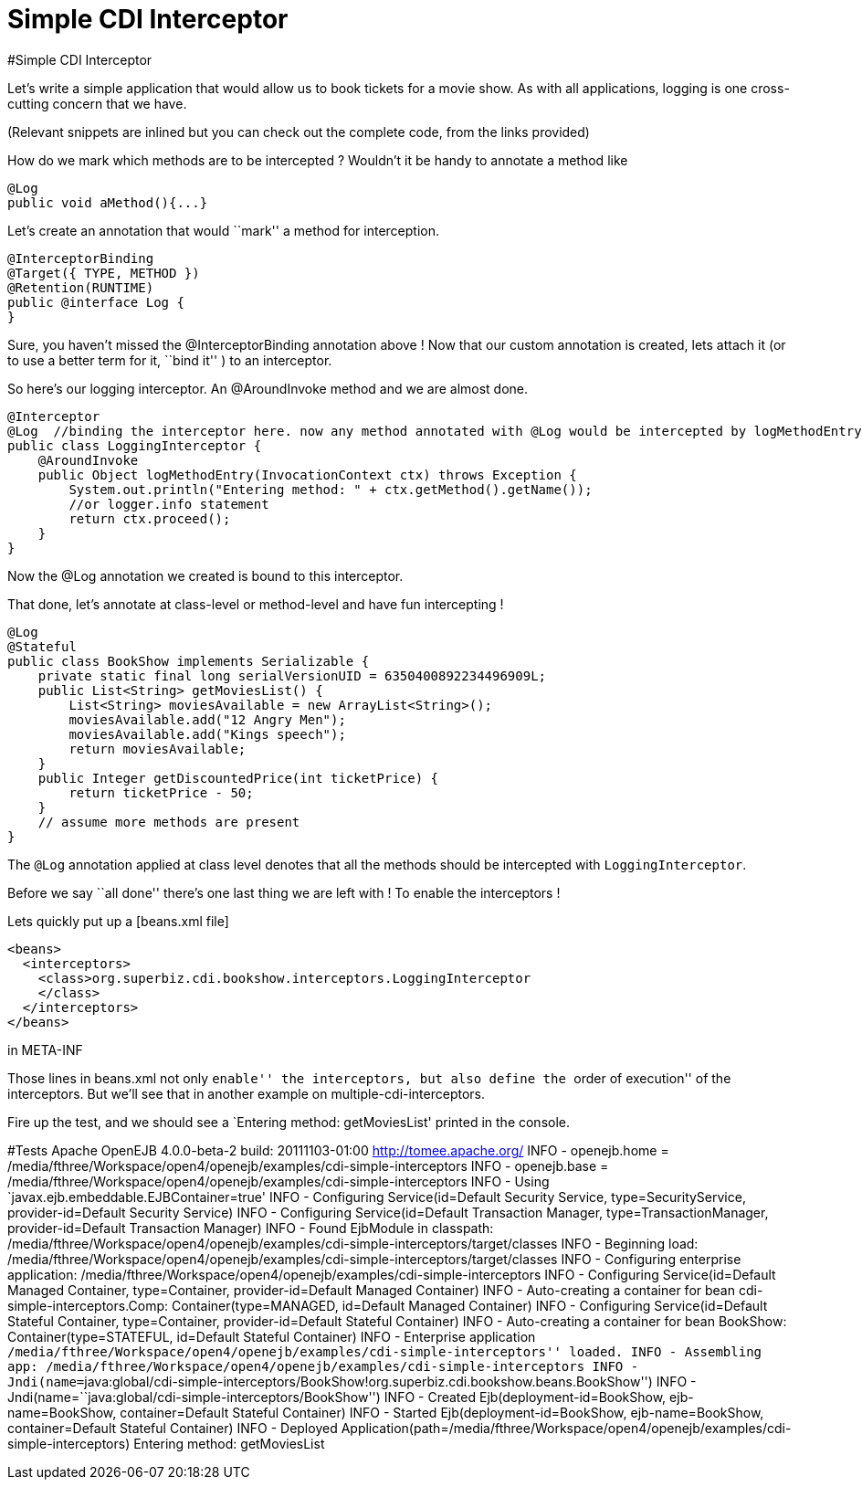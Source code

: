 :index-group: CDI
:jbake-type: page
:jbake-status: status=published
= Simple CDI Interceptor

#Simple CDI Interceptor

Let’s write a simple application that would allow us to book tickets for
a movie show. As with all applications, logging is one cross-cutting
concern that we have.

(Relevant snippets are inlined but you can check out the complete code,
from the links provided)

How do we mark which methods are to be intercepted ? Wouldn’t it be
handy to annotate a method like

....
@Log
public void aMethod(){...} 
....

Let’s create an annotation that would ``mark'' a method for
interception.

....
@InterceptorBinding
@Target({ TYPE, METHOD })
@Retention(RUNTIME)
public @interface Log {
}
....

Sure, you haven’t missed the @InterceptorBinding annotation above ! Now
that our custom annotation is created, lets attach it (or to use a
better term for it, ``bind it'' ) to an interceptor.

So here’s our logging interceptor. An @AroundInvoke method and we are
almost done.

....
@Interceptor
@Log  //binding the interceptor here. now any method annotated with @Log would be intercepted by logMethodEntry
public class LoggingInterceptor {
    @AroundInvoke
    public Object logMethodEntry(InvocationContext ctx) throws Exception {
        System.out.println("Entering method: " + ctx.getMethod().getName());
        //or logger.info statement 
        return ctx.proceed();
    }
}
....

Now the @Log annotation we created is bound to this interceptor.

That done, let’s annotate at class-level or method-level and have fun
intercepting !

....
@Log
@Stateful
public class BookShow implements Serializable {
    private static final long serialVersionUID = 6350400892234496909L;
    public List<String> getMoviesList() {
        List<String> moviesAvailable = new ArrayList<String>();
        moviesAvailable.add("12 Angry Men");
        moviesAvailable.add("Kings speech");
        return moviesAvailable;
    }
    public Integer getDiscountedPrice(int ticketPrice) {
        return ticketPrice - 50;
    }
    // assume more methods are present
}
....

The `@Log` annotation applied at class level denotes that all the
methods should be intercepted with `LoggingInterceptor`.

Before we say ``all done'' there’s one last thing we are left with ! To
enable the interceptors !

Lets quickly put up a [beans.xml file]

....
<beans>
  <interceptors>
    <class>org.superbiz.cdi.bookshow.interceptors.LoggingInterceptor
    </class>
  </interceptors>
</beans>
....

in META-INF

Those lines in beans.xml not only ``enable'' the interceptors, but also
define the ``order of execution'' of the interceptors. But we’ll see
that in another example on multiple-cdi-interceptors.

Fire up the test, and we should see a `Entering method: getMoviesList'
printed in the console.

#Tests Apache OpenEJB 4.0.0-beta-2 build: 20111103-01:00
http://tomee.apache.org/ INFO - openejb.home =
/media/fthree/Workspace/open4/openejb/examples/cdi-simple-interceptors
INFO - openejb.base =
/media/fthree/Workspace/open4/openejb/examples/cdi-simple-interceptors
INFO - Using `javax.ejb.embeddable.EJBContainer=true' INFO - Configuring
Service(id=Default Security Service, type=SecurityService,
provider-id=Default Security Service) INFO - Configuring
Service(id=Default Transaction Manager, type=TransactionManager,
provider-id=Default Transaction Manager) INFO - Found EjbModule in
classpath:
/media/fthree/Workspace/open4/openejb/examples/cdi-simple-interceptors/target/classes
INFO - Beginning load:
/media/fthree/Workspace/open4/openejb/examples/cdi-simple-interceptors/target/classes
INFO - Configuring enterprise application:
/media/fthree/Workspace/open4/openejb/examples/cdi-simple-interceptors
INFO - Configuring Service(id=Default Managed Container, type=Container,
provider-id=Default Managed Container) INFO - Auto-creating a container
for bean cdi-simple-interceptors.Comp: Container(type=MANAGED,
id=Default Managed Container) INFO - Configuring Service(id=Default
Stateful Container, type=Container, provider-id=Default Stateful
Container) INFO - Auto-creating a container for bean BookShow:
Container(type=STATEFUL, id=Default Stateful Container) INFO -
Enterprise application
``/media/fthree/Workspace/open4/openejb/examples/cdi-simple-interceptors''
loaded. INFO - Assembling app:
/media/fthree/Workspace/open4/openejb/examples/cdi-simple-interceptors
INFO -
Jndi(name=``java:global/cdi-simple-interceptors/BookShow!org.superbiz.cdi.bookshow.beans.BookShow'')
INFO - Jndi(name=``java:global/cdi-simple-interceptors/BookShow'') INFO
- Created Ejb(deployment-id=BookShow, ejb-name=BookShow,
container=Default Stateful Container) INFO - Started
Ejb(deployment-id=BookShow, ejb-name=BookShow, container=Default
Stateful Container) INFO - Deployed
Application(path=/media/fthree/Workspace/open4/openejb/examples/cdi-simple-interceptors)
Entering method: getMoviesList

